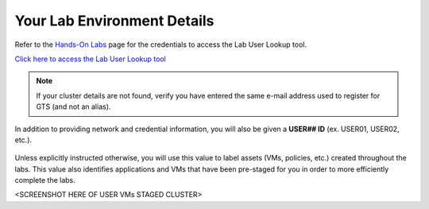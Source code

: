 .. _clusterdetails:

----------------------------
Your Lab Environment Details
----------------------------

.. raw:: html

  <strong><font color="red">DO NOT ATTEMPT TO CONNECT TO YOUR CLUSTER PRIOR TO THE DESIGNATED TIME ON MARCH 2nd. Some clusters may be in-use for testing purposes, or be in the process of being staged for the event. Unauthorized access to the clusters during this time could negatively impact your lab experience. Thank you.</font></strong></br></br>

Refer to the `Hands-On Labs <https://gts2021.ntnxevents.com/nutanixgtsindex>`_ page for the credentials to access the Lab User Lookup tool.

`Click here to access the Lab User Lookup tool <http://lookup.ntnxworkshops.com/>`_

.. note::

   If your cluster details are not found, verify you have entered the same e-mail address used to register for GTS (and not an alias).

In addition to providing network and credential information, you will also be given a **USER## ID** (ex. USER01, USER02, etc.).

.. figure:: images/1.png

Unless explicitly instructed otherwise, you will use this value to label assets (VMs, policies, etc.) created throughout the labs. This value also identifies applications and VMs that have been pre-staged for you in order to more efficiently complete the labs.

<SCREENSHOT HERE OF USER VMs STAGED CLUSTER>

.. raw:: html

  <strong><font color="red">DO NOT ACCESS ANY USER LABELED VMs THAT ARE NOT ASSIGNED TO YOU.</font></strong></br>
